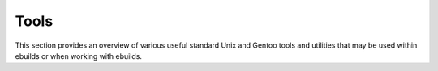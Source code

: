 Tools
=====

This section provides an overview of various useful standard Unix and Gentoo
tools and utilities that may be used within ebuilds or when working with
ebuilds.

.. CHILDLIST

.. vim: set ft=glep tw=80 sw=4 et spell spelllang=en : ..

